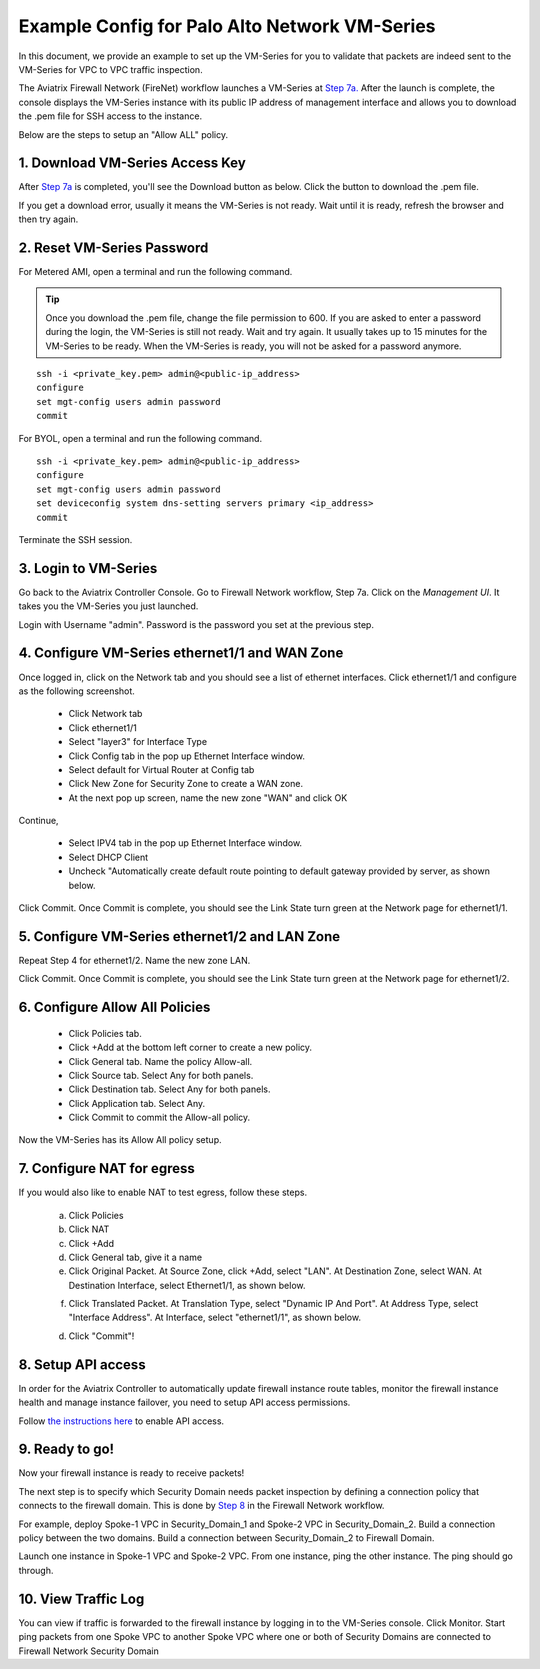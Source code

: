 .. meta::
  :description: Firewall Network
  :keywords: AWS Transit Gateway, AWS TGW, TGW orchestrator, Aviatrix Transit network, Transit DMZ, Egress, Firewall


=========================================================
Example Config for Palo Alto Network VM-Series
=========================================================

In this document, we provide an example to set up the VM-Series for you to validate that packets are indeed
sent to the VM-Series for VPC to VPC traffic inspection.

The Aviatrix Firewall Network (FireNet) workflow launches a VM-Series at `Step 7a. <https://docs.aviatrix.com/HowTos/firewall_network_workflow.html#a-launch-and-associate-firewall-instance>`_ After the launch is complete, the console displays the
VM-Series instance with its public IP address of management interface and allows you to download the .pem file 
for SSH access to the instance. 

Below are the steps to setup an "Allow ALL" policy. 

1. Download VM-Series Access Key
----------------------------------

After `Step 7a <https://docs.aviatrix.com/HowTos/firewall_network_workflow.html#a-launch-and-associate-firewall-instance>`_ is completed, you'll see the Download button as below. Click the button to download the .pem file.

If you get a download error, usually it means the VM-Series is not ready. Wait until it is ready, refresh the browser and then try again.

|access_key|

2. Reset VM-Series Password
--------------------------------

For Metered AMI, open a terminal and run the following command. 

.. tip ::

 Once you download the .pem file, change the file permission to 600. If you are asked to enter a password during the login, the VM-Series is still not ready. Wait and try again. It usually takes up to 15 minutes for the VM-Series to be ready. When the VM-Series is ready, you will not be asked for a password anymore.  


::
  
 ssh -i <private_key.pem> admin@<public-ip_address>
 configure
 set mgt-config users admin password	 
 commit

For BYOL, open a terminal and run the following command.

::

 ssh -i <private_key.pem> admin@<public-ip_address>
 configure
 set mgt-config users admin password
 set deviceconfig system dns-setting servers primary <ip_address>
 commit

Terminate the SSH session.

3. Login to VM-Series
------------------------

Go back to the Aviatrix Controller Console. 
Go to Firewall Network workflow, Step 7a. Click on the `Management UI`. It takes you the VM-Series you just launched. 

Login with Username "admin". Password is the password you set at the previous step. 

4. Configure VM-Series ethernet1/1 and WAN Zone
-------------------------------------------------

Once logged in, click on the Network tab and you should see a list of ethernet interfaces. Click ethernet1/1 and 
configure as the following screenshot. 

 - Click Network tab
 - Click ethernet1/1
 - Select "layer3" for Interface Type
 - Click Config tab in the pop up Ethernet Interface window.
 - Select default for Virtual Router at Config tab
 - Click New Zone for Security Zone to create a WAN zone. 
 - At the next pop up screen, name the new zone "WAN" and click OK 

|new_zone|

Continue, 

 - Select IPV4 tab in the pop up Ethernet Interface window.
 - Select DHCP Client
 - Uncheck "Automatically create default route pointing to default gateway provided by server, as shown below.

|ipv4|

Click Commit. Once Commit is complete, you should see the Link State turn green at the Network page for ethernet1/1. 

5. Configure VM-Series ethernet1/2 and LAN Zone
---------------------------------------------------

Repeat Step 4 for ethernet1/2. Name the new zone LAN.

Click Commit. Once Commit is complete, you should see the Link State turn green at the Network page for ethernet1/2.

6. Configure Allow All Policies
---------------------------------

 - Click Policies tab.
 - Click +Add at the bottom left corner to create a new policy.
 - Click General tab. Name the policy Allow-all.
 - Click Source tab. Select Any for both panels.
 - Click Destination tab. Select Any for both panels.
 - Click Application tab. Select Any.
 - Click Commit to commit the Allow-all policy.

Now the VM-Series has its Allow All policy setup. 

7. Configure NAT for egress
------------------------------

If you would also like to enable NAT to test egress, follow these steps. 

 a. Click Policies
 b. Click NAT
 c. Click +Add
 d. Click General tab, give it a name
 e. Click Original Packet. At Source Zone, click +Add, select "LAN". At Destination Zone, select WAN. At Destination Interface, select Ethernet1/1, as shown below.

 |nat_original_packet| 

 f. Click Translated Packet. At Translation Type, select "Dynamic IP And Port". At Address Type, select "Interface Address". At Interface, select "ethernet1/1", as shown below. 

 |nat_translated_packet|

 d. Click "Commit"!

8. Setup API access 
----------------------

In order for the Aviatrix Controller to automatically update firewall instance route tables, monitor the firewall instance health and manage instance failover, you need to setup API access permissions. 

Follow `the instructions here <https://docs.aviatrix.com/HowTos/paloalto_API_setup.html>`_ to enable API access. 

9. Ready to go!
---------------

Now your firewall instance is ready to receive packets! 

The next step is to specify which Security Domain needs packet inspection by defining a connection policy that connects to
the firewall domain. This is done by `Step 8 <https://docs.aviatrix.com/HowTos/firewall_network_workflow.html#specify-security-domain-for-firewall-inspection>`_ in the Firewall Network workflow. 

For example, deploy Spoke-1 VPC in Security_Domain_1 and Spoke-2 VPC in Security_Domain_2. Build a connection policy between the two domains. Build a connection between Security_Domain_2 to Firewall Domain. 

Launch one instance in Spoke-1 VPC and Spoke-2 VPC. From one instance, ping the other instance. The ping should go through.  

10. View Traffic Log
----------------------

You can view if traffic is forwarded to the firewall instance by logging in to the VM-Series console. Click Monitor. Start ping packets from one Spoke VPC to another Spoke VPC where one or both of Security Domains are connected to Firewall Network Security Domain


.. |access_key| image:: config_paloaltoVM_media/access_key.png
   :scale: 30%

.. |new_zone| image:: config_paloaltoVM_media/new_zone.png
   :scale: 30%

.. |ipv4| image:: config_paloaltoVM_media/ipv4.png
   :scale: 30%

.. |nat_original_packet| image:: config_paloaltoVM_media/nat_original_packet.png
   :scale: 30%

.. |nat_translated_packet| image:: config_paloaltoVM_media/nat_translated_packet.png
   :scale: 30%

.. disqus::
